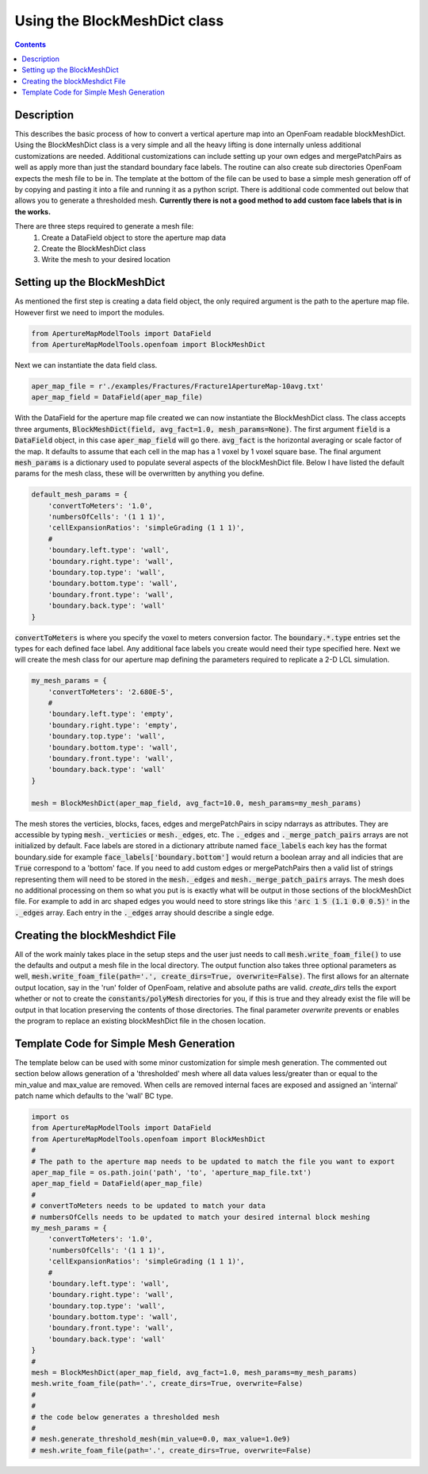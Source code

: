 
Using the BlockMeshDict class
=============================
.. contents::

Description
-----------
This describes the basic process of how to convert a vertical aperture map into an OpenFoam readable blockMeshDict. Using the BlockMeshDict class is a very simple and all the heavy lifting is done internally unless additional customizations are needed. Additional customizations can include setting up your own edges and mergePatchPairs as well as apply more than just the standard boundary face labels. The routine can also create sub directories OpenFoam expects the mesh file to be in. The template at the bottom of the file can be used to base a simple mesh generation off of by copying and pasting it into a file and running it as a python script. There is additional code commented out below that allows you to generate a thresholded mesh. **Currently there is not a good method to add custom face labels that is in the works.**

There are three steps required to generate a mesh file:
  1. Create a DataField object to store the aperture map data
  2. Create the BlockMeshDict class
  3. Write the mesh to your desired location

Setting up the BlockMeshDict
----------------------------
As mentioned the first step is creating a data field object, the only required argument is the path to the aperture map file. However first we need to import the modules.

.. code-block:: python

    from ApertureMapModelTools import DataField
    from ApertureMapModelTools.openfoam import BlockMeshDict

Next we can instantiate the data field class.

.. code-block:: python

    aper_map_file = r'./examples/Fractures/Fracture1ApertureMap-10avg.txt'
    aper_map_field = DataField(aper_map_file)

With the DataField for the aperture map file created we can now instantiate the BlockMeshDict class. The class accepts three arguments, :code:`BlockMeshDict(field, avg_fact=1.0, mesh_params=None)`. The first argument :code:`field` is a :code:`DataField` object, in this case :code:`aper_map_field` will go there. :code:`avg_fact` is the horizontal averaging or scale factor of the map. It defaults to assume that each cell in the map has a 1 voxel by 1 voxel square base. The final argument :code:`mesh_params` is a dictionary used to populate several aspects of the blockMeshDict file. Below I have listed the default params for the mesh class, these will be overwritten by anything you define.

.. code-block:: python

    default_mesh_params = {
        'convertToMeters': '1.0',
        'numbersOfCells': '(1 1 1)',
        'cellExpansionRatios': 'simpleGrading (1 1 1)',
        #
        'boundary.left.type': 'wall',
        'boundary.right.type': 'wall',
        'boundary.top.type': 'wall',
        'boundary.bottom.type': 'wall',
        'boundary.front.type': 'wall',
        'boundary.back.type': 'wall'
    }

:code:`convertToMeters` is where you specify the voxel to meters conversion factor. The :code:`boundary.*.type` entries set the types for each defined face label. Any additional face labels you create would need their type specified here. Next we will create the mesh class for our aperture map defining the parameters required to replicate a 2-D LCL simulation.

.. code-block:: python

    my_mesh_params = {
        'convertToMeters': '2.680E-5',
        #
        'boundary.left.type': 'empty',
        'boundary.right.type': 'empty',
        'boundary.top.type': 'wall',
        'boundary.bottom.type': 'wall',
        'boundary.front.type': 'wall',
        'boundary.back.type': 'wall'
    }

    mesh = BlockMeshDict(aper_map_field, avg_fact=10.0, mesh_params=my_mesh_params)

The mesh stores the verticies, blocks, faces, edges and mergePatchPairs in scipy ndarrays as attributes. They are accessible by typing :code:`mesh._verticies` or :code:`mesh._edges`, etc. The :code:`._edges` and :code:`._merge_patch_pairs` arrays are not initialized by default. Face labels are stored in a dictionary attribute named :code:`face_labels` each key has the format boundary.side for example :code:`face_labels['boundary.bottom']` would return a boolean array and all indicies that are :code:`True` correspond to a 'bottom' face. If you need to add custom edges or mergePatchPairs then a valid list of strings representing them will need to be stored in the :code:`mesh._edges` and :code:`mesh._merge_patch_pairs` arrays. The mesh does no additional processing on them so what you put is is exactly what will be output in those sections of the blockMeshDict file. For example to add in arc shaped edges you would need to store strings like this  :code:`'arc 1 5 (1.1 0.0 0.5)'` in the :code:`._edges` array. Each entry in the :code:`._edges` array should describe a single edge.

Creating the blockMeshdict File
-------------------------------
All of the work mainly takes place in the setup steps and the user just needs to call :code:`mesh.write_foam_file()` to use the defaults and output a mesh file in the local directory. The output function also takes three optional parameters as well, :code:`mesh.write_foam_file(path='.', create_dirs=True, overwrite=False)`. The first allows for an alternate output location, say in the 'run' folder of OpenFoam, relative and absolute paths are valid. `create_dirs` tells the export whether or not to create the :code:`constants/polyMesh` directories for you, if this is true and they already exist the file will be output in that location preserving the contents of those directories. The final parameter `overwrite` prevents or enables the program to replace an existing blockMeshDict file in the chosen location.

Template Code for Simple Mesh Generation
----------------------------------------
The template below can be used with some minor customization for simple mesh generation. The commented out section below allows generation of a 'thresholded' mesh where all data values less/greater than or equal to the min_value and max_value are removed. When cells are removed internal faces are exposed and assigned an 'internal' patch name which defaults to the 'wall' BC type.

.. code-block:: python

    import os
    from ApertureMapModelTools import DataField
    from ApertureMapModelTools.openfoam import BlockMeshDict
    #
    # The path to the aperture map needs to be updated to match the file you want to export
    aper_map_file = os.path.join('path', 'to', 'aperture_map_file.txt')
    aper_map_field = DataField(aper_map_file)
    #
    # convertToMeters needs to be updated to match your data
    # numbersOfCells needs to be updated to match your desired internal block meshing
    my_mesh_params = {
        'convertToMeters': '1.0',
        'numbersOfCells': '(1 1 1)',
        'cellExpansionRatios': 'simpleGrading (1 1 1)',
        #
        'boundary.left.type': 'wall',
        'boundary.right.type': 'wall',
        'boundary.top.type': 'wall',
        'boundary.bottom.type': 'wall',
        'boundary.front.type': 'wall',
        'boundary.back.type': 'wall'
    }
    #
    mesh = BlockMeshDict(aper_map_field, avg_fact=1.0, mesh_params=my_mesh_params)
    mesh.write_foam_file(path='.', create_dirs=True, overwrite=False)
    #
    #
    # the code below generates a thresholded mesh
    #
    # mesh.generate_threshold_mesh(min_value=0.0, max_value=1.0e9)
    # mesh.write_foam_file(path='.', create_dirs=True, overwrite=False)
